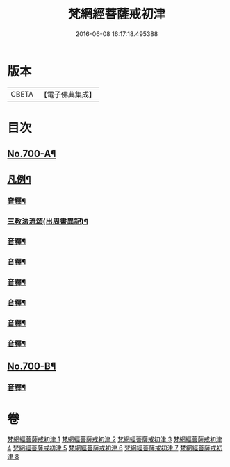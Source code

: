 #+TITLE: 梵網經菩薩戒初津 
#+DATE: 2016-06-08 16:17:18.495388

* 版本
 |     CBETA|【電子佛典集成】|

* 目次
** [[file:KR6k0103_001.txt::001-0069a1][No.700-A¶]]
** [[file:KR6k0103_001.txt::001-0069b2][凡例¶]]
*** [[file:KR6k0103_001.txt::001-0077b22][音釋¶]]
*** [[file:KR6k0103_001.txt::001-0080b21][三教法流頌(出周書異記)¶]]
*** [[file:KR6k0103_002.txt::002-0091b7][音釋¶]]
*** [[file:KR6k0103_003.txt::003-0103b17][音釋¶]]
*** [[file:KR6k0103_004.txt::004-0115a19][音釋¶]]
*** [[file:KR6k0103_005.txt::005-0129c2][音釋¶]]
*** [[file:KR6k0103_006.txt::006-0144c15][音釋¶]]
*** [[file:KR6k0103_007.txt::007-0157c21][音釋¶]]
** [[file:KR6k0103_008.txt::008-0174b4][No.700-B¶]]
*** [[file:KR6k0103_008.txt::008-0174c2][音釋¶]]

* 卷
[[file:KR6k0103_001.txt][梵網經菩薩戒初津 1]]
[[file:KR6k0103_002.txt][梵網經菩薩戒初津 2]]
[[file:KR6k0103_003.txt][梵網經菩薩戒初津 3]]
[[file:KR6k0103_004.txt][梵網經菩薩戒初津 4]]
[[file:KR6k0103_005.txt][梵網經菩薩戒初津 5]]
[[file:KR6k0103_006.txt][梵網經菩薩戒初津 6]]
[[file:KR6k0103_007.txt][梵網經菩薩戒初津 7]]
[[file:KR6k0103_008.txt][梵網經菩薩戒初津 8]]

